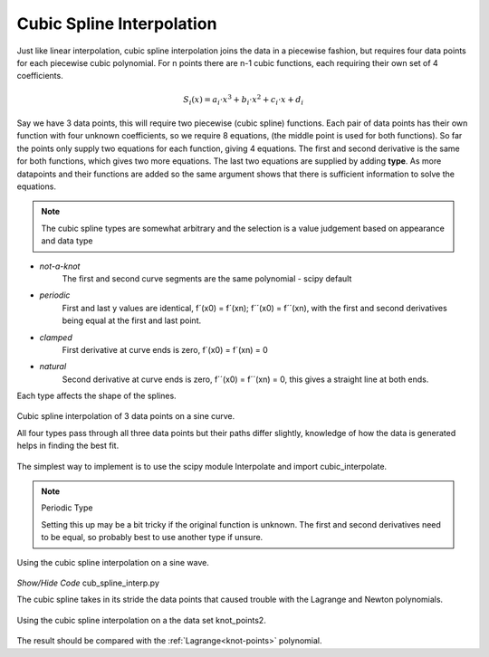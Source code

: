 ﻿==========================
Cubic Spline Interpolation
==========================

Just like linear interpolation, cubic spline interpolation joins the data in 
a piecewise fashion, but requires four data points for each piecewise cubic
polynomial. For n points there are n-1 cubic functions, each requiring
their own set of 4 coefficients. 

.. math::
    S_i(x) = a_i \cdot x^3 + b_i \cdot x^2 + c_i \cdot x + d_i

Say we have 3 data points, this will require two piecewise (cubic spline)
functions. Each pair of data points has their own function with four unknown
coefficients, so we require 8 equations, (the middle point is used for
both functions). So far the points only supply two equations for each 
function, giving 4 equations. The first and second derivative is the same
for both functions, which gives two more equations. The last two equations
are supplied by adding **type**. As more datapoints and their 
functions are added so the same argument shows that there is sufficient
information to solve the equations.

.. note:: The cubic spline types are somewhat arbitrary and the selection
    is a value judgement based on appearance and data type

* `not-a-knot`
    The first and second curve segments are the same polynomial - scipy default

* `periodic`
    First and last y values are identical, f´(x0) = f´(xn); f´´(x0) = f´´(xn),
    with the first and second derivatives being equal at the first and last
    point.

* `clamped`
    First derivative at curve ends is zero, f´(x0) = f´(xn) = 0

* `natural`
    Second derivative at curve ends is zero, f´´(x0) = f´´(xn) = 0, this gives a straight line at both ends.

Each type affects the shape of the splines.

.. figure:: ../figures/cubic_spline_interp.png
    :width: 640
    :height: 480
    :align: center
    
    Cubic spline interpolation of 3 data points on a sine curve.
    
    All four types pass through all three data points but their paths differ 
    slightly, knowledge of how the data is generated helps in finding the 
    best fit.

The simplest way to implement is to use the scipy module Interpolate and 
import cubic_interpolate.

.. note:: Periodic Type

    Setting this up may be a bit tricky if the original function is unknown.
    The first and second derivatives need to be equal, so probably best to 
    use another type if unsure.

.. figure:: ../figures/cubic_spline_interpolation.png
    :width: 640
    :height: 480
    :align: center
    
    Using the cubic spline interpolation on a sine wave.

.. container:: toggle

    .. container:: header

        *Show/Hide Code* cub_spline_interp.py

    .. literalinclude:: ../examples/interp/cub_spline_interp.py

The cubic spline takes in its stride the data points that caused trouble
with the Lagrange and Newton polynomials.

.. figure:: ../figures/cubic_spline_knot_points2.png
    :width: 640
    :height: 480
    :align: center
    
    Using the cubic spline interpolation on a the data set knot_points2.

The result should be compared with the :ref:`Lagrange<knot-points>` polynomial.